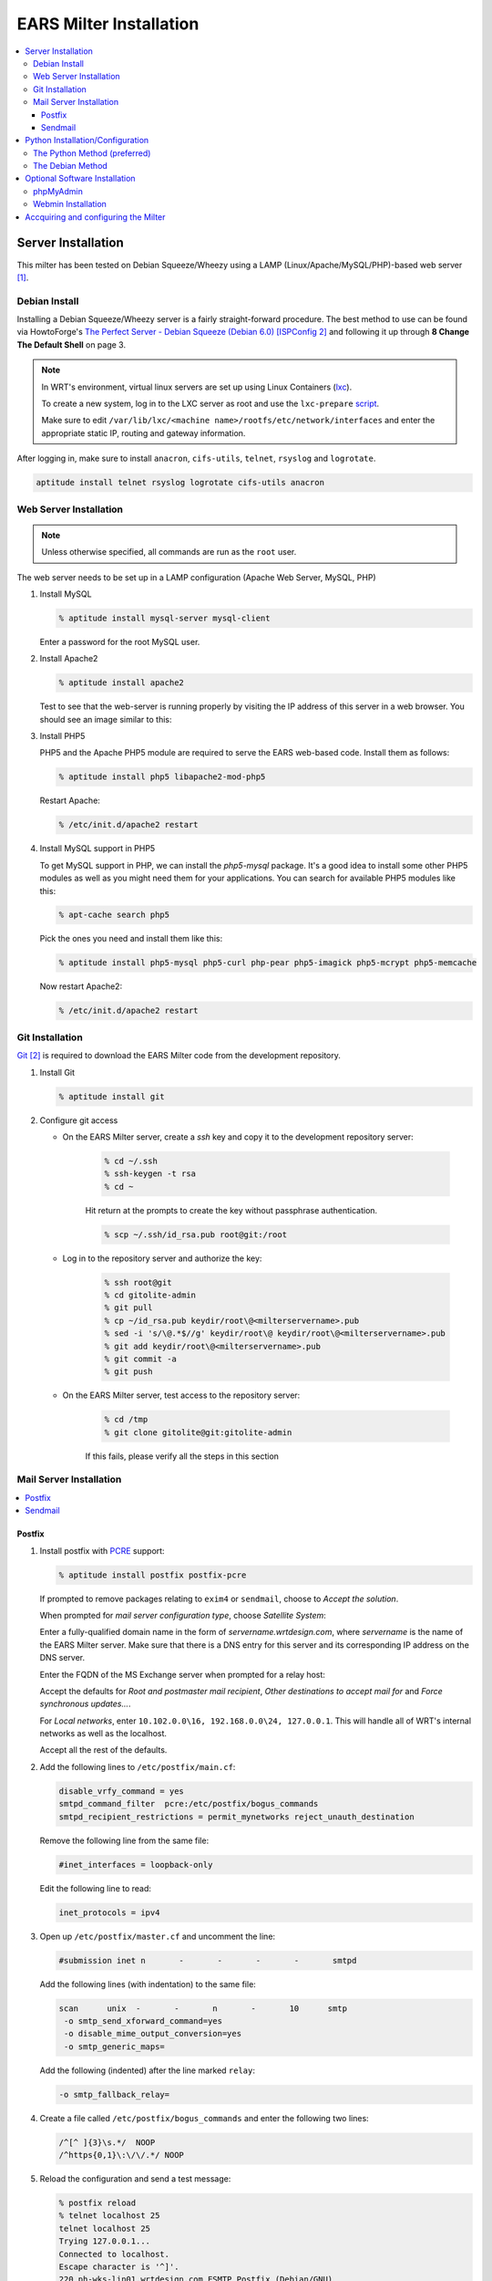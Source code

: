 .. EARS milter installation

EARS Milter Installation
########################

.. contents::
   :local:

Server Installation
*******************

This milter has been tested on Debian Squeeze/Wheezy using a LAMP (Linux/Apache/MySQL/PHP)-based web server [#f1]_.

Debian Install
==============

Installing a Debian Squeeze/Wheezy server is a fairly straight-forward procedure.  The best method to use
can be found via HowtoForge's `The Perfect Server - Debian Squeeze (Debian 6.0) [ISPConfig 2]`_ and following
it up through **8 Change The Default Shell** on page 3.


.. note::
   In WRT's environment, virtual linux servers are set up using Linux Containers (`lxc`_). 
   
   To create a new system, log in to the LXC server as root and use the  ``lxc-prepare`` `script`_.
   
   Make sure to edit ``/var/lib/lxc/<machine name>/rootfs/etc/network/interfaces`` and enter the appropriate
   static IP, routing and gateway information.
   
After logging in, make sure to install ``anacron``, ``cifs-utils``, ``telnet``, ``rsyslog`` and ``logrotate``.

.. code-block:: sh

   aptitude install telnet rsyslog logrotate cifs-utils anacron
   
   
   
Web Server Installation
=======================

.. note:: Unless otherwise specified, all commands are run as the ``root`` user.

The web server needs to be set up in a LAMP configuration (Apache Web Server, MySQL, PHP)

#. Install MySQL

   .. code-block:: sh

      % aptitude install mysql-server mysql-client

   Enter a password for the root MySQL user.

#. Install Apache2

   .. code-block:: sh

      % aptitude install apache2

   Test to see that the web-server is running properly by visiting the IP address of this server in a web browser.
   You should see an image similar to this:

   .. image:: images/apache2.png

#. Install PHP5

   PHP5 and the Apache PHP5 module are required to serve the EARS web-based code.  Install them as follows:

   .. code-block:: sh

      % aptitude install php5 libapache2-mod-php5

   Restart Apache:

   .. code-block:: sh

     % /etc/init.d/apache2 restart

#. Install MySQL support in PHP5

   To get MySQL support in PHP, we can install the *php5-mysql* package. It's a good idea to install some other PHP5 modules as well as you might need them for your applications. You can search for available PHP5 modules like this:

   .. code-block:: sh

      % apt-cache search php5

   Pick the ones you need and install them like this:

   .. code-block:: sh

      % aptitude install php5-mysql php5-curl php-pear php5-imagick php5-mcrypt php5-memcache

   Now restart Apache2:

   .. code-block:: sh

     % /etc/init.d/apache2 restart


Git Installation
================

`Git`_ [#f2]_ is required to download the EARS Milter code from the development repository.

#. Install Git

   .. code-block:: sh

      % aptitude install git

#. Configure git access

   * On the EARS Milter server, create a *ssh* key and copy it to the development repository server:

      .. code-block:: sh

         % cd ~/.ssh
         % ssh-keygen -t rsa
         % cd ~

      Hit return at the prompts to create the key without passphrase authentication.

      .. code-block:: sh

         % scp ~/.ssh/id_rsa.pub root@git:/root

   * Log in to the repository server and authorize the key:

      .. code-block:: sh

         % ssh root@git
         % cd gitolite-admin
         % git pull
         % cp ~/id_rsa.pub keydir/root\@<milterservername>.pub
         % sed -i 's/\@.*$//g' keydir/root\@ keydir/root\@<milterservername>.pub
         % git add keydir/root\@<milterservername>.pub
         % git commit -a
         % git push

   * On the EARS Milter server, test access to the repository server:

      .. code-block:: sh

         % cd /tmp
         % git clone gitolite@git:gitolite-admin

      If this fails, please verify all the steps in this section


Mail Server Installation
========================

.. contents::
   :local:

Postfix
-------

#. Install postfix with `PCRE`_ support:

   .. code-block:: sh

      % aptitude install postfix postfix-pcre

   If prompted to remove packages relating to ``exim4`` or ``sendmail``, choose to *Accept the solution*.

   When prompted for *mail server configuration type*, choose *Satellite System*:

   .. image:: images/postfix1.png

   Enter a fully-qualified domain name in the form of *servername.wrtdesign.com*, where *servername* is the name of the EARS Milter server.
   Make sure that there is a DNS entry for this server and its corresponding IP address on the DNS server.

   .. image:: images/postfix2.png

   Enter the FQDN of the MS Exchange server when prompted for a relay host:

   .. image:: images/postfix3.png

   Accept the defaults for *Root and postmaster mail recipient*, *Other destinations to accept mail for* and *Force synchronous updates...*.

   For *Local networks*, enter ``10.102.0.0\16, 192.168.0.0\24, 127.0.0.1``.  This will handle all of WRT's internal networks as well as the localhost.

   Accept all the rest of the defaults.

#. Add the following lines to ``/etc/postfix/main.cf``:

   .. code-block:: sh

      disable_vrfy_command = yes
      smtpd_command_filter  pcre:/etc/postfix/bogus_commands
      smtpd_recipient_restrictions = permit_mynetworks reject_unauth_destination

   Remove the following line from the same file:

   .. code-block:: sh

      #inet_interfaces = loopback-only

   Edit the following line to read:

   .. code-block:: sh

      inet_protocols = ipv4


#. Open up ``/etc/postfix/master.cf`` and uncomment the line:

   .. code-block:: sh

      #submission inet n       -       -       -       -       smtpd

   Add the following lines (with indentation) to the same file:

   .. code-block:: sh

      scan      unix  -       -       n       -       10      smtp
       -o smtp_send_xforward_command=yes
       -o disable_mime_output_conversion=yes
       -o smtp_generic_maps=

   Add the following (indented) after the line marked ``relay``:

   .. code-block:: sh

        -o smtp_fallback_relay=

#. Create a file called ``/etc/postfix/bogus_commands`` and enter the following two lines:

   .. code-block:: sh

      /^[^ ]{3}\s.*/  NOOP
      /^https{0,1}\:\/\/.*/ NOOP

#. Reload the configuration and send a test message:

   .. code-block:: sh

      % postfix reload
      % telnet localhost 25
      telnet localhost 25
      Trying 127.0.0.1...
      Connected to localhost.
      Escape character is '^]'.
      220 ph-wks-lin01.wrtdesign.com ESMTP Postfix (Debian/GNU)
      ehlo localhost
      250-ph-wks-lin01.wrtdesign.com
      250-PIPELINING
      250-SIZE 10240000
      250-ETRN
      250-STARTTLS
      250-ENHANCEDSTATUSCODES
      250-8BITMIME
      250 DSN
      mail from: root
      250 2.1.0 Ok
      rcpt to: ph_test@wrtdesign.com
      250 2.1.5 Ok
      data
      354 End data with <CR><LF>.<CR><LF>
      test
      .
      250 2.0.0 Ok: queued as 4F00049F2A
      quit


Sendmail
--------

#. Install sendmail:

   .. code-block:: sh

      % aptitude install sendmail

   If prompted to remove packages relating to ``exim4`` or ``postfix``, choose to *Accept the solution*.

#. Open the file ``/etc/mail/sendmail.mc`` in an editor.  Add the following lines above ``MAILER DEFINITIONS``:

   .. code-block:: sh

      dnl #
      FEATURE(`allmasquerade')dnl
      FEATURE(`masquerade_envelope')dnl
      FEATURE(`accept_unresolvable_domains')
      FEATURE(`accept_unqualified_senders')
      define(`SMART_HOST',`exchange.domain.com')dnl
      define(`confDOMAIN_NAME',`milterserver.domain.com')
      dnl #

   Change these lines:

   .. code-block:: sh

      dnl DAEMON_OPTIONS(`Family=inet6, Name=MTA-v6, Port=smtp, Addr=::1')dnl
      DAEMON_OPTIONS(`Name=MTA-v4,Address=127.0.0.1,Family=inet,Port=smtp')
      dnl DAEMON_OPTIONS(`Family=inet6, Name=MSP-v6, Port=submission, M=Ea, Addr=::1')dnl
      DAEMON_OPTIONS(`Name=MSP-v4,Address=127.0.0.1,Family=inet,Port=submission,Modifiers=aE')

   to

   .. code-block:: sh

      dnl DAEMON_OPTIONS(`Family=inet6, Name=MTA-v6, Port=smtp, Addr=::1')dnl
      DAEMON_OPTIONS(`Name=MTA,Family=inet,Port=smtp')
      dnl DAEMON_OPTIONS(`Family=inet6, Name=MSP-v6, Port=submission, M=Ea, Addr=::1')dnl
      DAEMON_OPTIONS(`Name=MSP,Family=inet,Port=submission,Modifiers=aE')


#. Open the file ``/etc/mail/access``.  Uncomment the following lines (according to your network):

   .. code-block:: sh

      Connect:10              RELAY
      GreetPause:10           0
      ClientConn:10           OK
      ClientRate:10           0

   Add additional lines for each FQDN of this IP address

#. Add all internal recipient domains to ``/etc/mail/relay-domains``

   Example:

      .. code-block:: sh

         wrtdesign.com
         ph.wrtdesign.com


#. Recompile the ``sendmail`` files and restart the MTA and send a test message

   .. code-block:: sh

      % touch /etc/mail/access.new.db
      % sendmailconfig
      % telnet localhost 25
      Connected to localhost.
      Escape character is '^]'.
      220 mailproc-test2 ESMTP Sendmail 8.14.4/8.14.4/Debian-2.1; Fri, 31 Aug 2012 09:14:00 -0400; (No UCE/UBE) logging access from: localhost(OK)-localhost [127.0.0.1]
      ehlo localhost
      250-mailproc-test2 Hello localhost [127.0.0.1], pleased to meet you
      250-ENHANCEDSTATUSCODES
      250-PIPELINING
      250-EXPN
      250-VERB
      250-8BITMIME
      250-SIZE
      250-DSN
      250-ETRN
      250-DELIVERBY
      250 HELP
      mail from: root
      250 2.1.0 root... Sender ok
      rcpt to: ph_test@wrtdesign.com
      250 2.1.5 ph_test@wrtdesign.com... Recipient ok
      data
      354 Enter mail, end with "." on a line by itself
      test
      .
      250 2.0.0 q7VDE019017465 Message accepted for delivery
      quit



Python Installation/Configuration
*********************************

.. contents::
   :local:

The default version of Python in Debian Squeeze/Wheezy is 2.7.  This is what we will be installing,
along with a Python package installer (pip) and some development libraries.

.. code-block:: sh

   % aptitude install python python-pip python-dev libmilter-dev libmilter1.0.1  libmysqlclient-dev
   
   
Next we will need to install a number of Python modules.  There are two ways to do this - the Debian way and the Python way.
Each one has its advantages and disadvantages, but both are provided for instructional purposes.

The recommendation is to stick with one method instead of combining them.

The Python Method (preferred)
=============================

The Python Package Index (`PyPI`_) is the most up-to-date resource for Python modules.  Bugfixes and updates are regularly
submitted for a majority of modules.  The downside is that there is currenlty no way to automatically update the modules,
but this can be considered a benefit as well since there is less chance of your code breaking.

.. code-block:: sh
   
   % pip install SQLAlchemy pymilter MySQL-python Mako tnefparse

The Debian Method
=================

Using debian's built-in package manager is very easy and convenient.  When you do a full update on a Debian system, installed
Python modules will be updated as well.  The downside is that sometimes the modules in the Debian repositories can be out-of-date.

Here is the simple command to install the required modules, except for ``tnefparse`` which has to be installed via the Python method:

.. code-block:: sh

   % aptitude install python-sqlalchemy python-milter python-mysqldb python-mako


Optional Software Installation
******************************

.. contents::
   :local:

phpMyAdmin
==========

`phpMyAdmin`_ is a web interface through which you can manage your MySQL databases. It's a good idea to install it:

.. code-block:: sh

   % aptitude install phpmyadmin php5-gd

You will see the following question:

   | ``Web server to reconfigure automatically:`` <-- apache2
   | ``Configure database for phpmyadmin with dbconfig-common?`` <-- No

Afterwards, you can access phpMyAdmin by going to ``http://<serverIP>/phpmyadmin/:``

.. image:: images/phpMyAdmin.png

`Webmin`_ Installation
======================

#. Create a file called ``/etc/apt/sources.list.d/webmin.list``.  Add the following lines, then save:

   .. code-block:: sh

      deb http://download.webmin.com/download/repository sarge contrib
      deb http://webmin.mirror.somersettechsolutions.co.uk/repository sarge contrib

#. Download and install the security key, then update and install ``webmin``:

   .. code-block:: sh

      % cd /root
      % wget http://www.webmin.com/jcameron-key.asc
      % apt-key add jcameron-key.asc
      % aptitude update
      % aptitude install webmin

#. Test the installation by going to ``https://<serverIP>:10000``.  Log in using the system root password.




Accquiring and configuring the Milter
*************************************
#. Using *git*, clone **EARS** from the repository to the ``/var/spool`` folder:

   .. code-block:: sh

      % cd /var/spool
      % git clone gitolite@git:EARSmilter EARS
      % cd EARS


   #. Copy EARS.sh to ``/etc/init.d``.  Make it executable and enable it at boot.

      .. code-block:: sh

         % cp /var/spool/EARS/EARS.sh /etc/init.d
         % chmod +x /etc/init.d/EARS.sh
         % update-rc.d EARS.sh enable defaults

#. Create a virtual host file for Apache in ``/etc/apache2/sites-available/ears.conf`` that contains the following (modify as necessary):

   .. code-block:: sh

      <VirtualHost *:80>
         ServerName ears.wrtdesign.com
         DocumentRoot /var/www/EARS
         Options -Indexes
      </VirtualHost>

   Create a link to this file to make the site active:

   .. code-block:: sh

      % ln -s /etc/apache2/sites-available/ears.conf /etc/apache2/sites-enabled/ears.conf

   Create a folder called ``/var/www/EARS``.  Copy the files from ``/var/spool/EARS/www`` to this new folder and give Apache full rights to the folder.
   Restart Apache.

   .. code-block:: sh

      % mkdir -p /var/www/EARS
      % cp -R /var/spool/EARS/www/* /var/www/EARS
      % chown -R www-data.www-data  /var/www/EARS
      % chmod -x /var/www/EARS/*.php
      % /etc/init.d/apache2 restart


#. Open the MySQL command-line utility

   .. code-block:: sh

      % mysql -u 'root' -p

   Create a blank database and associated MySQL user

   .. code-block:: sql

      mysql> CREATE DATABASE EARS;
      mysql> GRANT ALL PRIVILEGES ON EARS.* TO "EARS"@"%" IDENTIFIED BY "password";
      mysql> FLUSH PRIVILEGES;
      mysql> EXIT

    and change this line in ``/etc/mysql/my.cnf``:

    .. code-block:  sh

      bind-address = 127.0.0.1

    to:

    .. code-block: sh

      bind-address = 0.0.0.0


#. Set the appropriate permissions on ``/var/spool/EARS`` and its subdirectories based on the MTA installed.

   Postfix

   .. code-block:: sh

      % chown -R postfix.postfix /var/spool/EARS


   Sendmail

   .. code-block:: sh

      % chown -R smmta.smmta /var/spool/EARS


   You will also need to edit ``/etc/init.d/EARS.sh`` and replace **postfix** with **smmta**.

   .. code-block:: sh

      % sed -i.bak 's/postfix/smmta/g' /etc/init.d/EARS.sh




#. Create the log files:

   .. code-block:: sh

      % touch /var/log/EARSmilter.log
      % touch /var/log/EARSmilter.err
      % chmod 666 /var/log/EARSmilter.log
      % chmod 666 /var/log/EARSmilter.err

#. Add/edit the following lines to the configuration file for the appropriate MTA:

   **Postfix** - ``/etc/postfix/main.cf``

   .. code-block:: sh

      milter_protocol = 6
      smtpd_milters = unix:/var/spool/EARS/EARSmilter.sock
      milter_default_action = accept

   Reload postfix - ``postfix reload``

  **Sendmail** - ``/etc/mail/sendmail.mc``.

   .. code-block:: sh

      INPUT_MAIL_FILTER(`EARS', `S=unix:/var/spool/EARS/EARSmilter.sock, F=T, T=S:240s;R:240s;E:5m')dnl

   Recompile the ``sendmail`` files and restart the MTA

   .. code-block:: sh

      % touch /etc/mail/access.new.db
      % sendmailconfig

   .. note:: If/when you add additional milters to this sytem, make sure that **EARS** is the last one listed, as milters are processed in order.

#. Edit the database information in ``/var/spool/EARS/EARSmilter/EARSmilter.py`` with what is appropriate for your environment.

   This is listed under :py:func:`EARSmilter.EARSmilter.milter.eom`

   .. code-block:: py

      db = toDB( 'EARS', 'password', 'localhost', 'EARS' )

#. Create a folder called ``/dropdir`` :

   .. code-block:: sh

      % mkdir -p /dropdir

   Mount it to a folder called ``dropdir`` on a FTP server.  This example assumes the folder is on a MS Windows box:

   .. code-block:: sh

      % echo '\\FTPSERVER\FTPSHARE\dropdir  /dropdir  cifs  workgroup=DOMAIN,file_mode=0777,dir_mode=0777,password=PASSWORD,uid=1000,gid=1000,username=USERNAME  0  0' >> /etc/fstab
      % mount -a

#. Start the EARS milter:

   .. code-block:: sh

#. Add a ``cron`` job to run the ``purgeEARSdb`` script on a weekly basis.

   .. code-block:: sh

      % crontab -e

  Add this line:

  .. code-block:: sh

      /usr/bin/env python /var/spool/EARS/purgeEARSdb.py -s milter.domain.com -d EARS -u EARS -p password -q -x -v#purge EARS database

  For a description of the options, see `How To Use`_ under :py:func:`purgeEARSdb`.


.. :rubric:: Footnotes

.. [#f1] Adapted from HowtoForge's `Installing Apache2 With PHP5 And MySQL Support On Debian Squeeze (LAMP)`_
.. [#f2] `Pro Git`_ by Scott Chacon is available to read online for free.

.. _Postfix before-queue Milter support: http://www.postfix.org/MILTER_README.html
.. _The Perfect Server - Debian Squeeze (Debian 6.0) [ISPConfig 2]: http://www.howtoforge.com/perfect-server-debian-squeeze-ispconfig-2
.. _Installing Apache2 With PHP5 And MySQL Support On Debian Squeeze (LAMP): http://www.howtoforge.com/installing-apache2-with-php5-and-mysql-support-on-debian-squeeze-lamp
.. _lxc: http://lxc.sourceforge.net/
.. _script: http://www.google.com/url?sa=t&rct=j&q=&esrc=s&source=web&cd=1&ved=0CCAQFjAA&url=http://mindref.blogspot.com/2011/01/debian-lxc-create.html&ei=Gxk-UO7IMIH86wGEoIGgDg&usg=AFQjCNH8nf1DFSRpLmQigOgj8AsU-xhA3Q&sig2=KpSOTudr5eTp97MCE7aLRw
.. _phpMyAdmin:  http://www.phpmyadmin.net
.. _Git: http://git-scm.com
.. _Pro Git: http://git-scm.com/book
.. _Webmin: http://www.webmin.com/deb.html
.. _PCRE:  http://www.pcre.org
.. _PyPI: http://pypi.python.org 
.. _How To Use: codedocs/purgeEARSdb_py.html#how-to-use